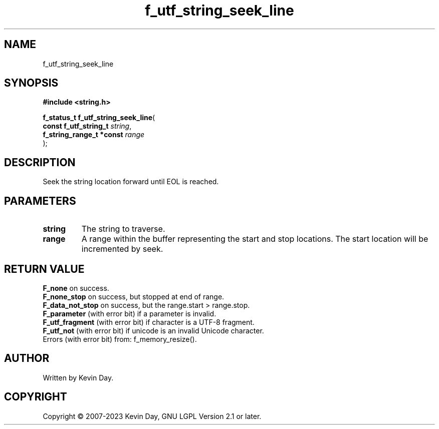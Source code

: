 .TH f_utf_string_seek_line "3" "July 2023" "FLL - Featureless Linux Library 0.6.6" "Library Functions"
.SH "NAME"
f_utf_string_seek_line
.SH SYNOPSIS
.nf
.B #include <string.h>
.sp
\fBf_status_t f_utf_string_seek_line\fP(
    \fBconst f_utf_string_t    \fP\fIstring\fP,
    \fBf_string_range_t *const \fP\fIrange\fP
);
.fi
.SH DESCRIPTION
.PP
Seek the string location forward until EOL is reached.
.SH PARAMETERS
.TP
.B string
The string to traverse.

.TP
.B range
A range within the buffer representing the start and stop locations. The start location will be incremented by seek.

.SH RETURN VALUE
.PP
\fBF_none\fP on success.
.br
\fBF_none_stop\fP on success, but stopped at end of range.
.br
\fBF_data_not_stop\fP on success, but the range.start > range.stop.
.br
\fBF_parameter\fP (with error bit) if a parameter is invalid.
.br
\fBF_utf_fragment\fP (with error bit) if character is a UTF-8 fragment.
.br
\fBF_utf_not\fP (with error bit) if unicode is an invalid Unicode character.
.br
Errors (with error bit) from: f_memory_resize().
.SH AUTHOR
Written by Kevin Day.
.SH COPYRIGHT
.PP
Copyright \(co 2007-2023 Kevin Day, GNU LGPL Version 2.1 or later.
